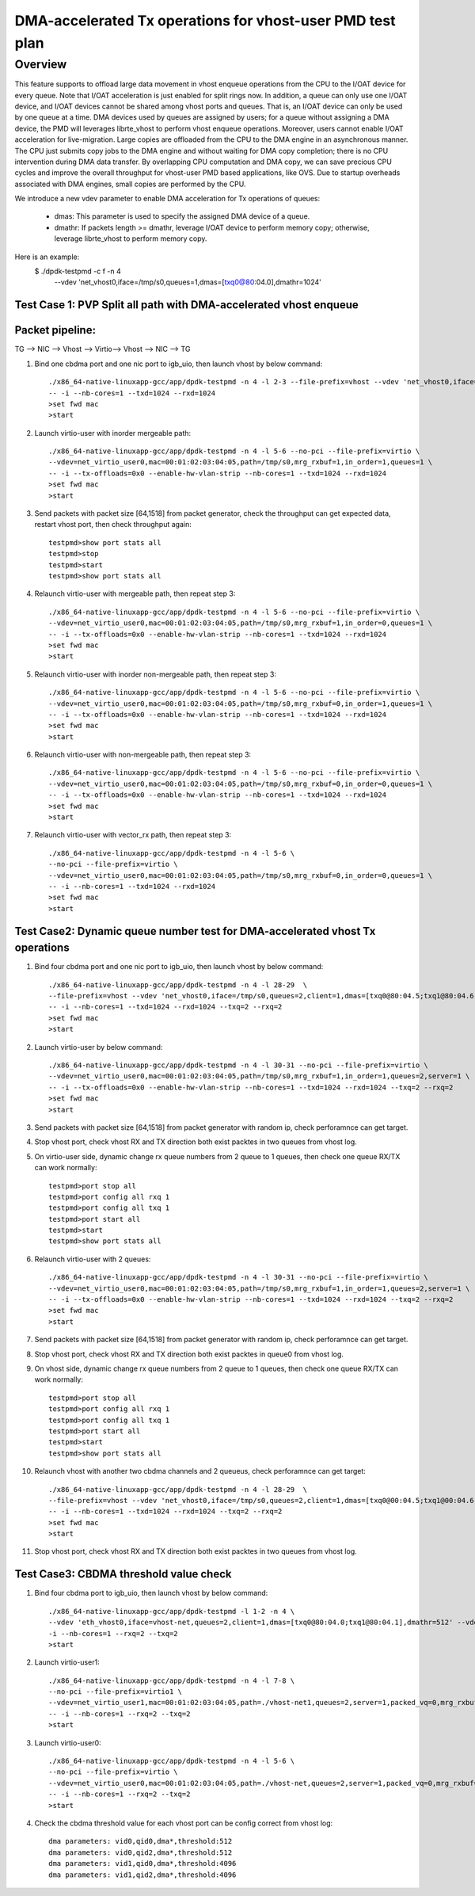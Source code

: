 .. Copyright (c) <2020>, Intel Corporation
   All rights reserved.

   Redistribution and use in source and binary forms, with or without
   modification, are permitted provided that the following conditions
   are met:

   - Redistributions of source code must retain the above copyright
     notice, this list of conditions and the following disclaimer.

   - Redistributions in binary form must reproduce the above copyright
     notice, this list of conditions and the following disclaimer in
     the documentation and/or other materials provided with the
     distribution.

   - Neither the name of Intel Corporation nor the names of its
     contributors may be used to endorse or promote products derived
     from this software without specific prior written permission.

   THIS SOFTWARE IS PROVIDED BY THE COPYRIGHT HOLDERS AND CONTRIBUTORS
   "AS IS" AND ANY EXPRESS OR IMPLIED WARRANTIES, INCLUDING, BUT NOT
   LIMITED TO, THE IMPLIED WARRANTIES OF MERCHANTABILITY AND FITNESS
   FOR A PARTICULAR PURPOSE ARE DISCLAIMED. IN NO EVENT SHALL THE
   COPYRIGHT OWNER OR CONTRIBUTORS BE LIABLE FOR ANY DIRECT, INDIRECT,
   INCIDENTAL, SPECIAL, EXEMPLARY, OR CONSEQUENTIAL DAMAGES
   (INCLUDING, BUT NOT LIMITED TO, PROCUREMENT OF SUBSTITUTE GOODS OR
   SERVICES; LOSS OF USE, DATA, OR PROFITS; OR BUSINESS INTERRUPTION)
   HOWEVER CAUSED AND ON ANY THEORY OF LIABILITY, WHETHER IN CONTRACT,
   STRICT LIABILITY, OR TORT (INCLUDING NEGLIGENCE OR OTHERWISE)
   ARISING IN ANY WAY OUT OF THE USE OF THIS SOFTWARE, EVEN IF ADVISED
   OF THE POSSIBILITY OF SUCH DAMAGE.

==========================================================
DMA-accelerated Tx operations for vhost-user PMD test plan
==========================================================

Overview
--------

This feature supports to offload large data movement in vhost enqueue operations
from the CPU to the I/OAT device for every queue. Note that I/OAT acceleration
is just enabled for split rings now. In addition, a queue can only use one I/OAT
device, and I/OAT devices cannot be shared among vhost ports and queues. That is,
an I/OAT device can only be used by one queue at a time. DMA devices used by
queues are assigned by users; for a queue without assigning a DMA device, the
PMD will leverages librte_vhost to perform vhost enqueue operations. Moreover,
users cannot enable I/OAT acceleration for live-migration. Large copies are
offloaded from the CPU to the DMA engine in an asynchronous manner. The CPU just
submits copy jobs to the DMA engine and without waiting for DMA copy completion;
there is no CPU intervention during DMA data transfer. By overlapping CPU
computation and DMA copy, we can save precious CPU cycles and improve the overall
throughput for vhost-user PMD based applications, like OVS. Due to startup overheads
associated with DMA engines, small copies are performed by the CPU.

We introduce a new vdev parameter to enable DMA acceleration for Tx
operations of queues:

 - dmas: This parameter is used to specify the assigned DMA device of
   a queue.
 - dmathr: If packets length >= dmathr, leverage I/OAT device to perform memory copy;
   otherwise, leverage librte_vhost to perform memory copy.

Here is an example:
 $ ./dpdk-testpmd -c f -n 4 \
   --vdev 'net_vhost0,iface=/tmp/s0,queues=1,dmas=[txq0@80:04.0],dmathr=1024'

Test Case 1: PVP Split all path with DMA-accelerated vhost enqueue
==================================================================

Packet pipeline: 
================
TG --> NIC --> Vhost --> Virtio--> Vhost --> NIC --> TG

1. Bind one cbdma port and one nic port to igb_uio, then launch vhost by below command::

    ./x86_64-native-linuxapp-gcc/app/dpdk-testpmd -n 4 -l 2-3 --file-prefix=vhost --vdev 'net_vhost0,iface=/tmp/s0,queues=1,dmas=[txq0@80:04.0],dmathr=1024' \
    -- -i --nb-cores=1 --txd=1024 --rxd=1024
    >set fwd mac
    >start

2. Launch virtio-user with inorder mergeable path::

    ./x86_64-native-linuxapp-gcc/app/dpdk-testpmd -n 4 -l 5-6 --no-pci --file-prefix=virtio \
    --vdev=net_virtio_user0,mac=00:01:02:03:04:05,path=/tmp/s0,mrg_rxbuf=1,in_order=1,queues=1 \
    -- -i --tx-offloads=0x0 --enable-hw-vlan-strip --nb-cores=1 --txd=1024 --rxd=1024
    >set fwd mac
    >start

3. Send packets with packet size [64,1518] from packet generator, check the throughput can get expected data, restart vhost port, then check throughput again::

    testpmd>show port stats all
    testpmd>stop
    testpmd>start
    testpmd>show port stats all

4. Relaunch virtio-user with mergeable path, then repeat step 3::

    ./x86_64-native-linuxapp-gcc/app/dpdk-testpmd -n 4 -l 5-6 --no-pci --file-prefix=virtio \
    --vdev=net_virtio_user0,mac=00:01:02:03:04:05,path=/tmp/s0,mrg_rxbuf=1,in_order=0,queues=1 \
    -- -i --tx-offloads=0x0 --enable-hw-vlan-strip --nb-cores=1 --txd=1024 --rxd=1024
    >set fwd mac
    >start

5. Relaunch virtio-user with inorder non-mergeable path, then repeat step 3::

    ./x86_64-native-linuxapp-gcc/app/dpdk-testpmd -n 4 -l 5-6 --no-pci --file-prefix=virtio \
    --vdev=net_virtio_user0,mac=00:01:02:03:04:05,path=/tmp/s0,mrg_rxbuf=0,in_order=1,queues=1 \
    -- -i --tx-offloads=0x0 --enable-hw-vlan-strip --nb-cores=1 --txd=1024 --rxd=1024
    >set fwd mac
    >start

6. Relaunch virtio-user with non-mergeable path, then repeat step 3::

    ./x86_64-native-linuxapp-gcc/app/dpdk-testpmd -n 4 -l 5-6 --no-pci --file-prefix=virtio \
    --vdev=net_virtio_user0,mac=00:01:02:03:04:05,path=/tmp/s0,mrg_rxbuf=0,in_order=0,queues=1 \
    -- -i --tx-offloads=0x0 --enable-hw-vlan-strip --nb-cores=1 --txd=1024 --rxd=1024
    >set fwd mac
    >start

7. Relaunch virtio-user with vector_rx path, then repeat step 3::

    ./x86_64-native-linuxapp-gcc/app/dpdk-testpmd -n 4 -l 5-6 \
    --no-pci --file-prefix=virtio \
    --vdev=net_virtio_user0,mac=00:01:02:03:04:05,path=/tmp/s0,mrg_rxbuf=0,in_order=0,queues=1 \
    -- -i --nb-cores=1 --txd=1024 --rxd=1024
    >set fwd mac
    >start

Test Case2: Dynamic queue number test for DMA-accelerated vhost Tx operations
=============================================================================

1. Bind four cbdma port and one nic port to igb_uio, then launch vhost by below command::

    ./x86_64-native-linuxapp-gcc/app/dpdk-testpmd -n 4 -l 28-29  \
    --file-prefix=vhost --vdev 'net_vhost0,iface=/tmp/s0,queues=2,client=1,dmas=[txq0@80:04.5;txq1@80:04.6],dmathr=1024' \
    -- -i --nb-cores=1 --txd=1024 --rxd=1024 --txq=2 --rxq=2
    >set fwd mac
    >start

2. Launch virtio-user by below command::

    ./x86_64-native-linuxapp-gcc/app/dpdk-testpmd -n 4 -l 30-31 --no-pci --file-prefix=virtio \
    --vdev=net_virtio_user0,mac=00:01:02:03:04:05,path=/tmp/s0,mrg_rxbuf=1,in_order=1,queues=2,server=1 \
    -- -i --tx-offloads=0x0 --enable-hw-vlan-strip --nb-cores=1 --txd=1024 --rxd=1024 --txq=2 --rxq=2
    >set fwd mac
    >start

3. Send packets with packet size [64,1518] from packet generator with random ip, check perforamnce can get target.

4. Stop vhost port, check vhost RX and TX direction both exist packtes in two queues from vhost log.

5. On virtio-user side, dynamic change rx queue numbers from 2 queue to 1 queues, then check one queue RX/TX can work normally::

    testpmd>port stop all
    testpmd>port config all rxq 1
    testpmd>port config all txq 1
    testpmd>port start all
    testpmd>start
    testpmd>show port stats all

6. Relaunch virtio-user with 2 queues::

    ./x86_64-native-linuxapp-gcc/app/dpdk-testpmd -n 4 -l 30-31 --no-pci --file-prefix=virtio \
    --vdev=net_virtio_user0,mac=00:01:02:03:04:05,path=/tmp/s0,mrg_rxbuf=1,in_order=1,queues=2,server=1 \
    -- -i --tx-offloads=0x0 --enable-hw-vlan-strip --nb-cores=1 --txd=1024 --rxd=1024 --txq=2 --rxq=2
    >set fwd mac
    >start

7. Send packets with packet size [64,1518] from packet generator with random ip, check perforamnce can get target.

8. Stop vhost port, check vhost RX and TX direction both exist packtes in queue0 from vhost log.

9. On vhost side, dynamic change rx queue numbers from 2 queue to 1 queues, then check one queue RX/TX can work normally::

    testpmd>port stop all
    testpmd>port config all rxq 1
    testpmd>port config all txq 1
    testpmd>port start all
    testpmd>start
    testpmd>show port stats all

10. Relaunch vhost with another two cbdma channels and 2 queueus, check perforamnce can get target::

     ./x86_64-native-linuxapp-gcc/app/dpdk-testpmd -n 4 -l 28-29  \
     --file-prefix=vhost --vdev 'net_vhost0,iface=/tmp/s0,queues=2,client=1,dmas=[txq0@00:04.5;txq1@00:04.6],dmathr=512' \
     -- -i --nb-cores=1 --txd=1024 --rxd=1024 --txq=2 --rxq=2
     >set fwd mac
     >start

11. Stop vhost port, check vhost RX and TX direction both exist packtes in two queues from vhost log.

Test Case3: CBDMA threshold value check
========================================

1. Bind four cbdma port to igb_uio, then launch vhost by below command::

    ./x86_64-native-linuxapp-gcc/app/dpdk-testpmd -l 1-2 -n 4 \
    --vdev 'eth_vhost0,iface=vhost-net,queues=2,client=1,dmas=[txq0@80:04.0;txq1@80:04.1],dmathr=512' --vdev 'eth_vhost1,iface=vhost-net1,queues=2,client=1,dmas=[txq0@80:04.2;txq1@80:04.3],dmathr=4096' -- \
    -i --nb-cores=1 --rxq=2 --txq=2
    >start

2. Launch virtio-user1::

    ./x86_64-native-linuxapp-gcc/app/dpdk-testpmd -n 4 -l 7-8 \
    --no-pci --file-prefix=virtio1 \
    --vdev=net_virtio_user1,mac=00:01:02:03:04:05,path=./vhost-net1,queues=2,server=1,packed_vq=0,mrg_rxbuf=1,in_order=0,queue_size=4096 \
    -- -i --nb-cores=1 --rxq=2 --txq=2
    >start

3. Launch virtio-user0::

    ./x86_64-native-linuxapp-gcc/app/dpdk-testpmd -n 4 -l 5-6 \
    --no-pci --file-prefix=virtio \
    --vdev=net_virtio_user0,mac=00:01:02:03:04:05,path=./vhost-net,queues=2,server=1,packed_vq=0,mrg_rxbuf=1,in_order=0,queue_size=4096 \
    -- -i --nb-cores=1 --rxq=2 --txq=2
    >start
  
4. Check the cbdma threshold value for each vhost port can be config correct from vhost log::

    dma parameters: vid0,qid0,dma*,threshold:512
    dma parameters: vid0,qid2,dma*,threshold:512
    dma parameters: vid1,qid0,dma*,threshold:4096
    dma parameters: vid1,qid2,dma*,threshold:4096


